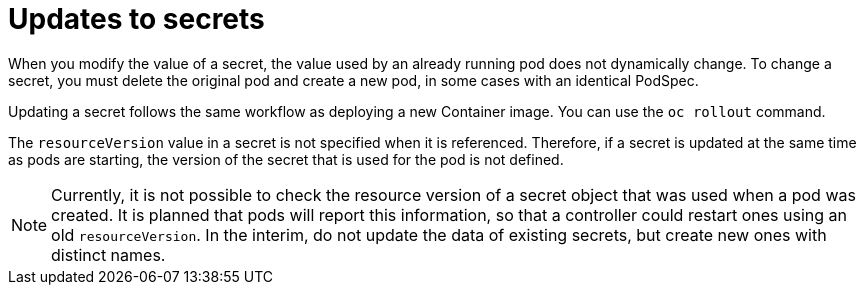 // Module included in the following assemblies:
//
// * nodes/nodes-pods-secrets.adoc
// * builds/creating-build-inputs.adoc

:_content-type: CONCEPT
[id="nodes-pods-secrets-updating_{context}"]
= Updates to secrets

When you modify the value of a secret, the value used by an already running pod does not dynamically change. To change a secret, you must delete the
original pod and create a new pod, in some cases with an identical PodSpec.

Updating a secret follows the same workflow as deploying a new Container image. You can use the `oc rollout` command.

The `resourceVersion` value in a secret is not specified when it is referenced. Therefore, if a secret is updated at the same time as pods are starting, the version of the secret that is used for the pod is not defined.

[NOTE]
====
Currently, it is not possible to check the resource version of a secret object that was used when a pod was created. It is planned that pods will report this information, so that a controller could restart ones using an old `resourceVersion`. In the interim, do not update the data of existing secrets, but create new ones with distinct names.
====
